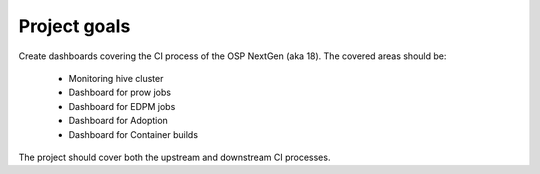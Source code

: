 .. _goals-label:

*************
Project goals
*************

Create dashboards covering the CI process of the OSP NextGen (aka 18). The covered areas should be:

  - Monitoring hive cluster
  - Dashboard for prow jobs
  - Dashboard for EDPM jobs
  - Dashboard for Adoption
  - Dashboard for Container builds

The project should cover both the upstream and downstream CI processes.
